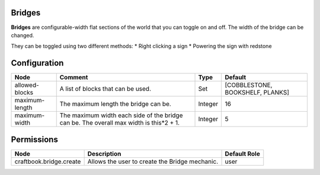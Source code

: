 =======
Bridges
=======
**Bridges** are configurable-width flat sections of the world that you can toggle on and off. The width of the bridge can be changed.

They can be toggled using two different methods:
* Right clicking a sign
* Powering the sign with redstone



=============
Configuration
=============

============== ====================================================================================== ======= ================================
Node           Comment                                                                                Type    Default                          
============== ====================================================================================== ======= ================================
allowed-blocks A list of blocks that can be used.                                                     Set     [COBBLESTONE, BOOKSHELF, PLANKS] 
maximum-length The maximum length the bridge can be.                                                  Integer 16                               
maximum-width  The maximum width each side of the bridge can be. The overall max width is this*2 + 1. Integer 5                                
============== ====================================================================================== ======= ================================

===========
Permissions
===========

======================= ============================================== ============
Node                    Description                                    Default Role 
======================= ============================================== ============
craftbook.bridge.create Allows the user to create the Bridge mechanic. user         
======================= ============================================== ============
